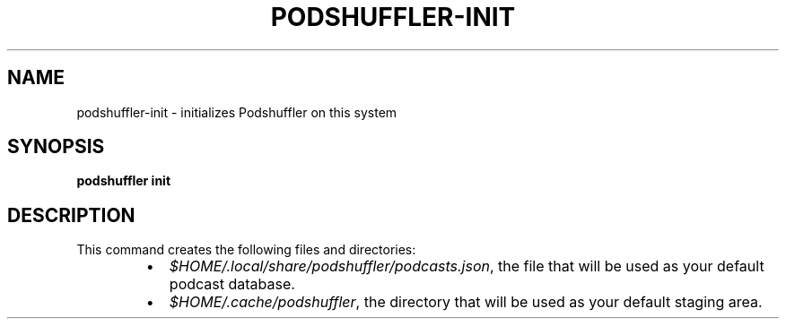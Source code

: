 .\" Man page for podshuffler-init
.\" Patrick Nance <jpnance@gmail.com>
.TH PODSHUFFLER-INIT 1 "2020-03-14" "1.0" "Podshuffler"
.SH NAME
podshuffler-init \- initializes Podshuffler on this system
.SH SYNOPSIS
.B podshuffler init
.SH DESCRIPTION
This command creates the following files and directories:
.RS
.IP \(bu 2
\fI$HOME/.local/share/podshuffler/podcasts.json\fR, the file that will be used as your default podcast database.
.IP \(bu
\fI$HOME/.cache/podshuffler\fR, the directory that will be used as your default staging area.
.RE
